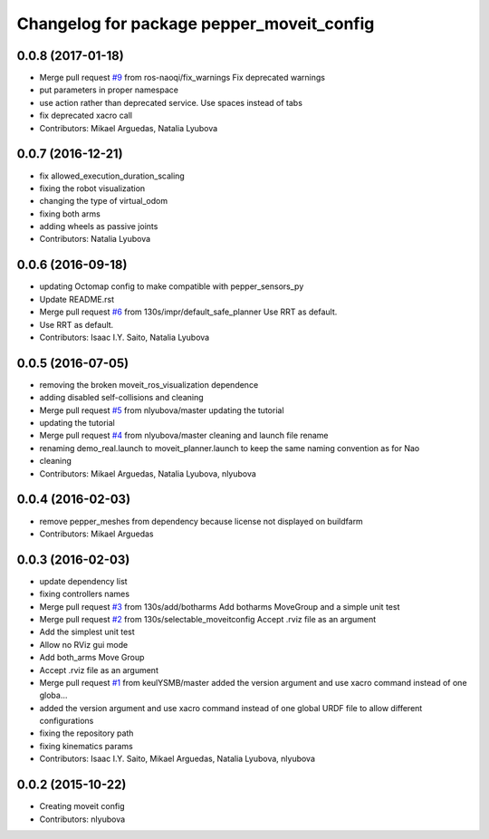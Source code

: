 ^^^^^^^^^^^^^^^^^^^^^^^^^^^^^^^^^^^^^^^^^^
Changelog for package pepper_moveit_config
^^^^^^^^^^^^^^^^^^^^^^^^^^^^^^^^^^^^^^^^^^

0.0.8 (2017-01-18)
------------------
* Merge pull request `#9 <https://github.com/ros-naoqi/pepper_moveit_config/issues/9>`_ from ros-naoqi/fix_warnings
  Fix deprecated warnings
* put parameters in proper namespace
* use action rather than deprecated service. Use spaces instead of tabs
* fix deprecated xacro call
* Contributors: Mikael Arguedas, Natalia Lyubova

0.0.7 (2016-12-21)
------------------
* fix allowed_execution_duration_scaling
* fixing the robot visualization
* changing the type of virtual_odom
* fixing both arms
* adding wheels as passive joints
* Contributors: Natalia Lyubova

0.0.6 (2016-09-18)
------------------
* updating Octomap config to make compatible with pepper_sensors_py
* Update README.rst
* Merge pull request `#6 <https://github.com/ros-naoqi/pepper_moveit_config/issues/6>`_ from 130s/impr/default_safe_planner
  Use RRT as default.
* Use RRT as default.
* Contributors: Isaac I.Y. Saito, Natalia Lyubova

0.0.5 (2016-07-05)
------------------
* removing the broken moveit_ros_visualization dependence
* adding disabled self-collisions and cleaning
* Merge pull request `#5 <https://github.com/ros-naoqi/pepper_moveit_config/issues/5>`_ from nlyubova/master
  updating the tutorial
* updating the tutorial
* Merge pull request `#4 <https://github.com/ros-naoqi/pepper_moveit_config/issues/4>`_ from nlyubova/master
  cleaning and launch file rename
* renaming demo_real.launch to moveit_planner.launch to keep the same naming convention as for Nao
* cleaning
* Contributors: Mikael Arguedas, Natalia Lyubova, nlyubova

0.0.4 (2016-02-03)
------------------
* remove pepper_meshes from dependency because license not displayed on buildfarm
* Contributors: Mikael Arguedas

0.0.3 (2016-02-03)
------------------
* update dependency list
* fixing controllers names
* Merge pull request `#3 <https://github.com/ros-naoqi/pepper_moveit_config/issues/3>`_ from 130s/add/botharms
  Add botharms MoveGroup and a simple unit test
* Merge pull request `#2 <https://github.com/ros-naoqi/pepper_moveit_config/issues/2>`_ from 130s/selectable_moveitconfig
  Accept .rviz file as an argument
* Add the simplest unit test
* Allow no RViz gui mode
* Add both_arms Move Group
* Accept .rviz file as an argument
* Merge pull request `#1 <https://github.com/ros-naoqi/pepper_moveit_config/issues/1>`_ from keulYSMB/master
  added the version argument and use xacro command instead of one globa…
* added the version argument and use xacro command instead of one global URDF file to allow different configurations
* fixing the repository path
* fixing kinematics params
* Contributors: Isaac I.Y. Saito, Mikael Arguedas, Natalia Lyubova, nlyubova

0.0.2 (2015-10-22)
------------------
* Creating moveit config
* Contributors: nlyubova
